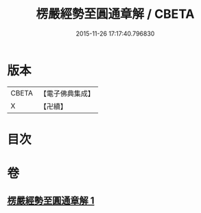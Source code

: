 #+TITLE: 楞嚴經勢至圓通章解 / CBETA
#+DATE: 2015-11-26 17:17:40.796830
* 版本
 |     CBETA|【電子佛典集成】|
 |         X|【卍續】    |

* 目次
* 卷
** [[file:KR6j0720_001.txt][楞嚴經勢至圓通章解 1]]
